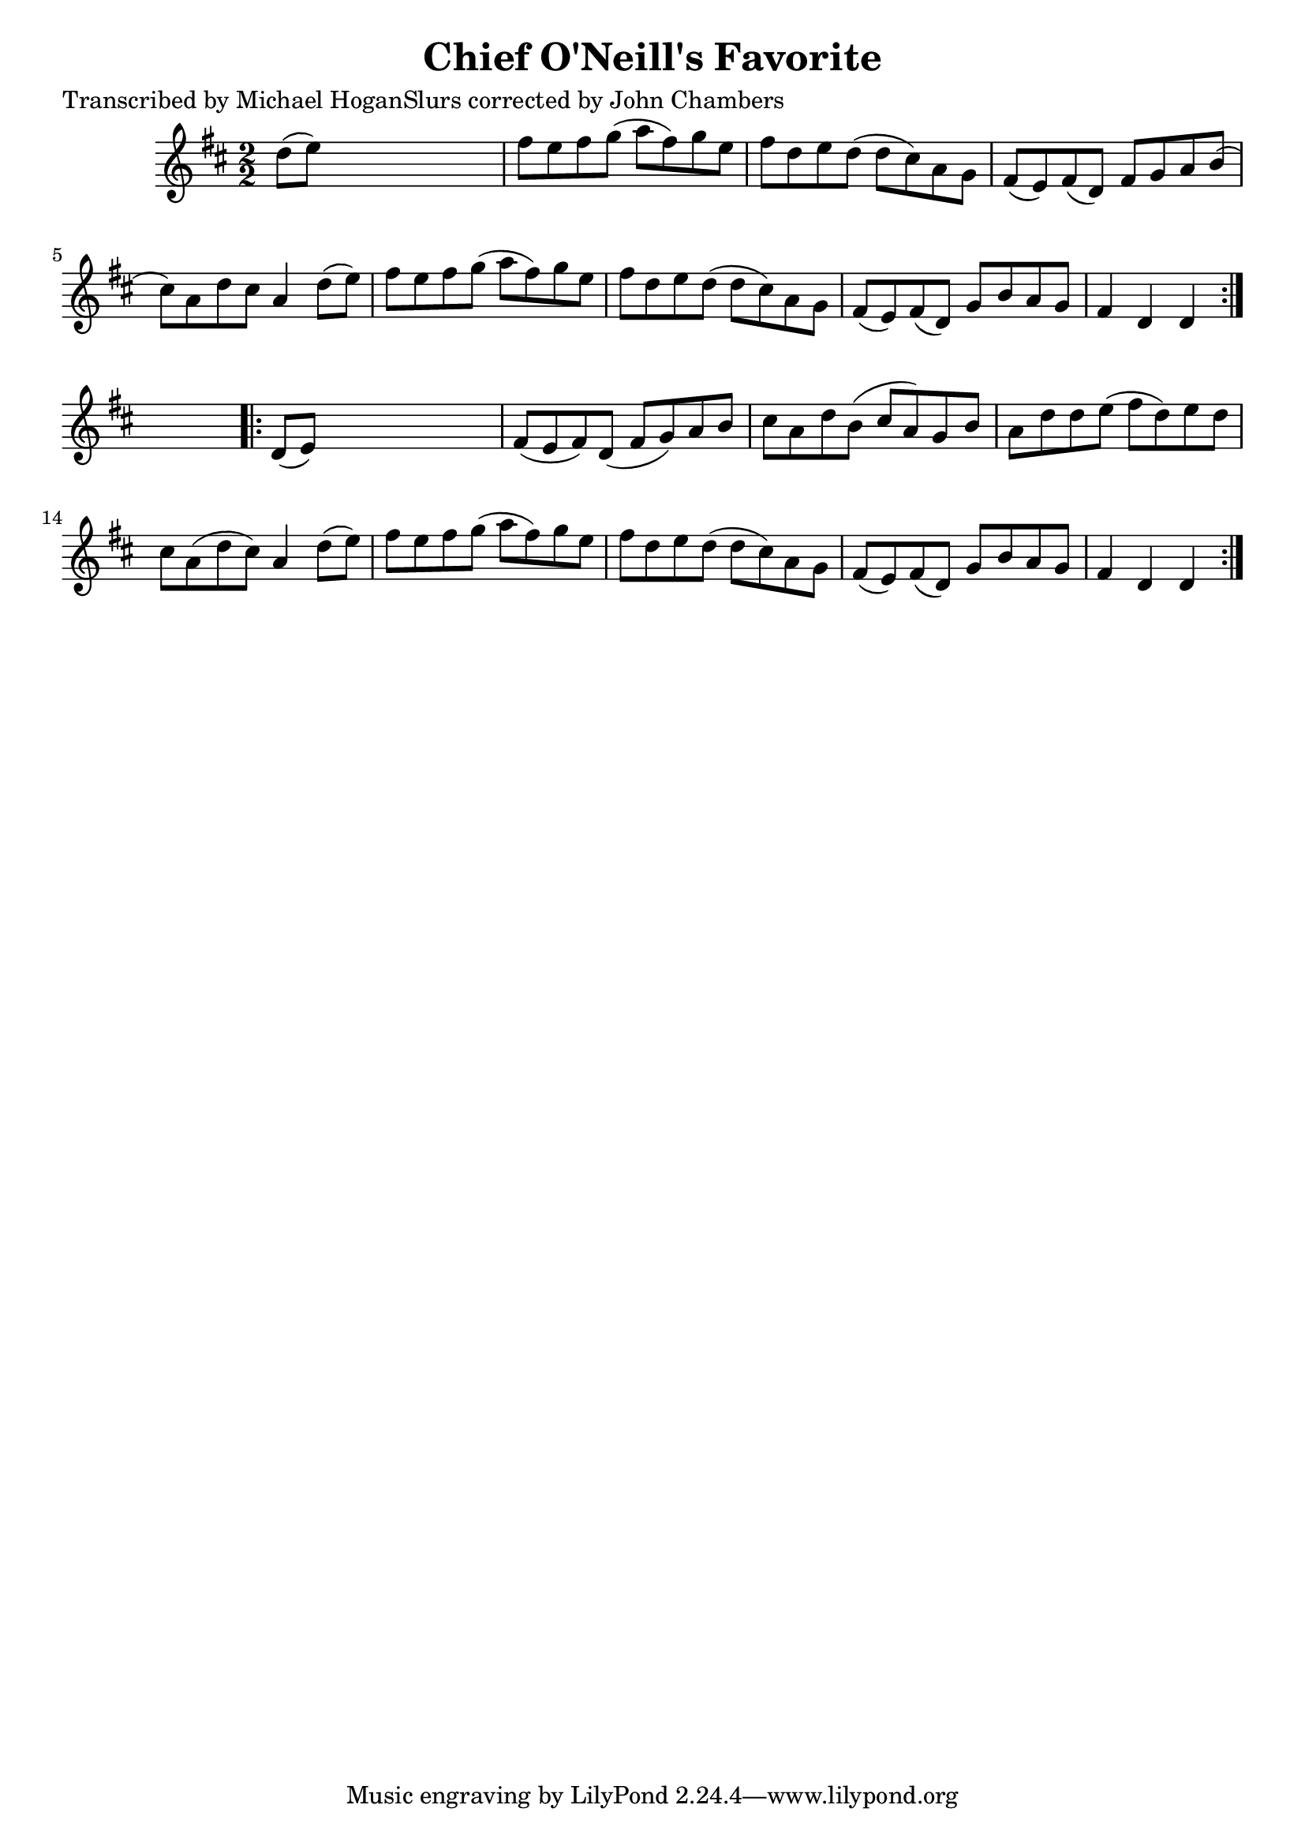 
\version "2.16.2"
% automatically converted by musicxml2ly from xml/1556_mh.xml

%% additional definitions required by the score:
\language "english"


\header {
    poet = "Transcribed by Michael HoganSlurs corrected by John Chambers"
    encoder = "abc2xml version 63"
    encodingdate = "2015-01-25"
    title = "Chief O'Neill's Favorite"
    }

\layout {
    \context { \Score
        autoBeaming = ##f
        }
    }
PartPOneVoiceOne =  \relative d'' {
    \repeat volta 2 {
        \key d \major \numericTimeSignature\time 2/2 d8 ( [ e8 ) ] s2. | % 2
        fs8 [ e8 fs8 g8 ( ] a8 [ fs8 ) g8 e8 ] | % 3
        fs8 [ d8 e8 d8 ( ] d8 [ cs8 ) a8 g8 ] | % 4
        fs8 ( [ e8 ) fs8 ( d8 ) ] fs8 [ g8 a8 b8 ( ] | % 5
        cs8 ) [ a8 d8 cs8 ] a4 d8 ( [ e8 ) ] | % 6
        fs8 [ e8 fs8 g8 ( ] a8 [ fs8 ) g8 e8 ] | % 7
        fs8 [ d8 e8 d8 ( ] d8 [ cs8 ) a8 g8 ] | % 8
        fs8 ( [ e8 ) fs8 ( d8 ) ] g8 [ b8 a8 g8 ] | % 9
        fs4 d4 d4 }
    s4 \repeat volta 2 {
        | \barNumberCheck #10
        d8 ( [ e8 ) ] s2. | % 11
        fs8 ( [ e8 fs8 ) d8 ( ] fs8 [ g8 ) a8 b8 ] | % 12
        cs8 [ a8 d8 b8 ( ] cs8 [ a8 ) g8 b8 ] | % 13
        a8 [ d8 d8 e8 ( ] fs8 [ d8 ) e8 d8 ] | % 14
        cs8 [ a8 ( d8 cs8 ) ] a4 d8 ( [ e8 ) ] | % 15
        fs8 [ e8 fs8 g8 ( ] a8 [ fs8 ) g8 e8 ] | % 16
        fs8 [ d8 e8 d8 ( ] d8 [ cs8 ) a8 g8 ] | % 17
        fs8 ( [ e8 ) fs8 ( d8 ) ] g8 [ b8 a8 g8 ] | % 18
        fs4 d4 d4 }
    }


% The score definition
\score {
    <<
        \new Staff <<
            \context Staff << 
                \context Voice = "PartPOneVoiceOne" { \PartPOneVoiceOne }
                >>
            >>
        
        >>
    \layout {}
    % To create MIDI output, uncomment the following line:
    %  \midi {}
    }

